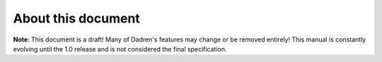 About this document
===================

**Note**: This document is a draft! Many of Dadren's features may change or be removed entirely! This manual is constantly evolving until the 1.0 release and is not considered the final specification.

